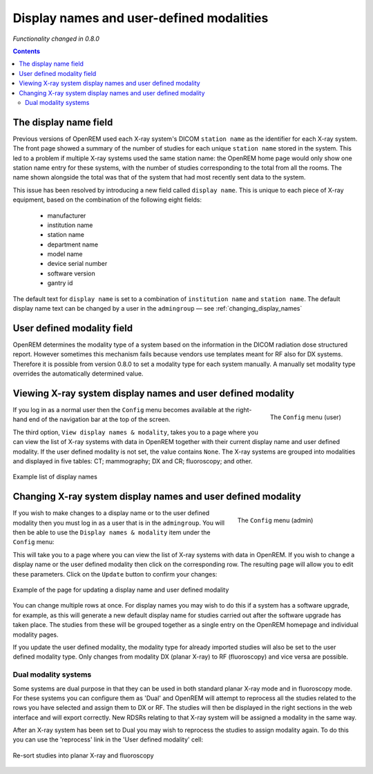 Display names and user-defined modalities
*****************************************
*Functionality changed in 0.8.0*

.. contents::

The display name field
======================

Previous versions of OpenREM used each X-ray system's DICOM ``station name`` as
the identifier for each X-ray system. The front page showed a summary of the
number of studies for each unique ``station name`` stored in the system.
This led to a problem if multiple X-ray systems used the same station name: the
OpenREM home page would only show one station name entry for these systems,
with the number of studies corresponding to the total from all the rooms. The
name shown alongside the total was that of the system that had most recently
sent data to the system.

This issue has been resolved by introducing a new field called
``display name``. This is unique to each piece of X-ray equipment, based on the
combination of the following eight fields:

    * manufacturer
    * institution name
    * station name
    * department name
    * model name
    * device serial number
    * software version
    * gantry id

The default text for ``display name`` is set to a combination of
``institution name`` and ``station name``. The default display name text can be changed by a user in the ``admingroup``
— see :ref:`changing_display_names`

User defined modality field
===========================

OpenREM determines the modality type of a system based on the information in
the DICOM radiation dose structured report. However sometimes this mechanism fails
because vendors use templates meant for RF also for DX systems. Therefore it
is possible from version 0.8.0 to set a modality type for each system manually.
A manually set modality type overrides the automatically determined value.


Viewing X-ray system display names and user defined modality
============================================================

.. figure:: img/UserOptionsMenu.png
   :align: right
   :alt: User options menu
   :width: 243px

   The ``Config`` menu (user)

If you log in as a normal user then the ``Config`` menu becomes available
at the right-hand end of the navigation bar at the top of the screen.

The third option, ``View display names & modality``, takes you to a page where
you can view the list of X-ray systems with data in OpenREM together with their
current display name and user defined modality. If the user defined modality
is not set, the value contains ``None``. The X-ray systems are grouped
into modalities and displayed in five tables: CT; mammography; DX and CR;
fluoroscopy; and other.

.. figure:: img/DisplayNameList.png
   :align: center
   :alt: List of current display names
   :width: 1036px

   Example list of display names

.. _changing_display_names:

Changing X-ray system display names and user defined modality
=============================================================

.. figure:: img/ConfigMenu.png
   :figwidth: 30%
   :align: right
   :alt: Admin menu

   The ``Config`` menu (admin)

If you wish to make changes to a display name or to the user defined
modality then you must log in as a user that is in the ``admingroup``. You will
then be able to use the ``Display names & modality`` item under the
``Config`` menu:

.. raw:: html

    <div class="clearfix"></div>

This will take you to a page where you can view the list of X-ray systems with
data in OpenREM. If you wish to change a display name or the user defined modality
then click on the corresponding row. The resulting page will allow you to
edit these parameters. Click on the ``Update`` button to confirm your changes:

.. figure:: img/UpdateDisplayName.png
   :align: center
   :alt: Update a display name
   :width: 1036px

   Example of the page for updating a display name and user defined modality

You can change multiple rows at once. For display names you may wish to do this
if a system has a software upgrade, for example, as this will generate a new
default display name for studies carried out after the software upgrade has
taken place. The studies from these will be grouped together as a single entry
on the OpenREM homepage and individual modality pages.

If you update the user defined modality, the modality type for already imported
studies will also be set to the user defined modality type. Only changes
from modality DX (planar X-ray) to RF (fluoroscopy) and vice versa are possible.

Dual modality systems
---------------------

Some systems are dual purpose in that they can be used in both standard planar X-ray mode and in fluoroscopy mode. For
these systems you can configure them as 'Dual' and OpenREM will attempt to reprocess all the studies related to the rows
you have selected and assign them to DX or RF. The studies will then be displayed in the right sections in the web
interface and will export correctly. New RDSRs relating to that X-ray system will be assigned a modality in the same
way.

After an X-ray system has been set to Dual you may wish to reprocess the studies to assign modality again. To do this
you can use the 'reprocess' link in the 'User defined modality' cell:

..  figure:: img/ReprocessModality.png
    :align: center
    :alt: Reprocess Dual link
    :width: 500px

    Re-sort studies into planar X-ray and fluoroscopy
